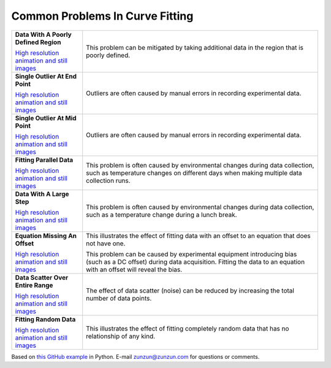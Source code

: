 ================================
Common Problems In Curve Fitting
================================

+----------------------------------------------+-----------------------------------------------------+
| **Data With A Poorly Defined Region**        | This problem can be mitigated by taking additional  |
| |image4|                                     | data in the region that is poorly defined.          |
|                                              |                                                     |
|                                              |                                                     |
| `High resolution animation                   |                                                     |
| and still images <PoorlyDefined_A.html>`__   |                                                     |
|                                              |                                                     |
+----------------------------------------------+-----------------------------------------------------+
| **Single Outlier At End Point**              | Outliers are often caused by manual                 |
| |image0|                                     | errors in recording experimental data.              |
|                                              |                                                     |
|                                              |                                                     |
| `High resolution animation                   |                                                     |
| and still images <Outlier_A.html>`__         |                                                     |
|                                              |                                                     |
+----------------------------------------------+-----------------------------------------------------+
| **Single Outlier At Mid Point**              | Outliers are often caused by manual                 |
| |image1|                                     | errors in recording experimental data.              |
|                                              |                                                     |
|                                              |                                                     |
| `High resolution animation                   |                                                     |
| and still images <Outlier_B.html>`__         |                                                     |
|                                              |                                                     |
+----------------------------------------------+-----------------------------------------------------+
| **Fitting Parallel Data**                    | This problem is often caused by environmental       |
| |image2|                                     | changes during data collection, such as             |
|                                              | temperature changes on different days when          |
|                                              | making multiple data collection runs.               |
| `High resolution animation                   |                                                     |
| and still images <ParallelData_A.html>`__    |                                                     |
|                                              |                                                     |
+----------------------------------------------+-----------------------------------------------------+
| **Data With A Large Step**                   | This problem is often caused by environmental       |
| |image3|                                     | changes during data collection, such as a           |
|                                              | temperature change during a lunch break.            |
|                                              |                                                     |
| `High resolution animation                   |                                                     |
| and still images <LargeStep_A.html>`__       |                                                     |
|                                              |                                                     |
+----------------------------------------------+-----------------------------------------------------+
| **Equation Missing An Offset**               | This illustrates the effect of fitting data with    |
| |image5|                                     | an offset to an equation that does not have one.    |
|                                              |                                                     |
|                                              | This problem  can be caused by experimental         |
| `High resolution animation                   | equipment introducing bias (such as a DC offset)    |
| and still images <MissingOffset_A.html>`__   | during data acquisition. Fitting the data to an     |
|                                              | equation with an offset will reveal the bias.       |
|                                              |                                                     |
+----------------------------------------------+-----------------------------------------------------+
| **Data Scatter Over Entire Range**           | The effect of data scatter (noise) can be reduced   |
| |image6|                                     | by increasing the total number of data points.      |
|                                              |                                                     |
|                                              |                                                     |
| `High resolution animation                   |                                                     |
| and still images <Scatter_A.html>`__         |                                                     |
|                                              |                                                     |
+----------------------------------------------+-----------------------------------------------------+
| **Fitting Random Data**                      | This illustrates the effect of fitting completely   |
| |image7|                                     | random data that has no relationship of any kind.   |
|                                              |                                                     |
|                                              |                                                     |
| `High resolution animation                   |                                                     |
| and still images <RandomData_A.html>`__      |                                                     |
|                                              |                                                     |
+----------------------------------------------+-----------------------------------------------------+

Based on `this GitHub example <https://github.com/zunzun/pyeq2/tree/master/Examples/CommonProblems>`__ in Python. E-mail zunzun@zunzun.com for questions or comments.

.. |image0| image:: Outlier_A_small.gif
.. |image1| image:: Outlier_B_small.gif
.. |image2| image:: ParallelData_A_small.gif
.. |image3| image:: LargeStep_A_small.gif
.. |image4| image:: PoorlyDefined_A_small.gif
.. |image5| image:: MissingOffset_A_small.gif
.. |image6| image:: Scatter_A_small.gif
.. |image7| image:: RandomData_A_small.gif

